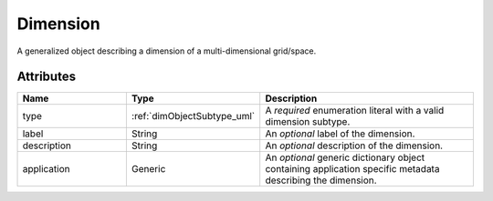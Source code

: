
.. _dimension_uml:

=========
Dimension
=========

A generalized object describing a dimension of a multi-dimensional
grid/space.

.. only:: html

  Specialized Class
  -----------------

  .. raw:: html

      <div class="btn-group">

          <a class="btn btn-default" href=./linear.html#lineardimension-uml>
          LinearDimension </a>

          <a class="btn btn-default" href=./monotonic.html#monotonicdimension-uml>
          MonotonicDimension </a>

          <a class="btn btn-default" href=./labeled.html#labeleddimension-uml>
          LabeledDimension </a>
      </div>

Attributes
----------

.. cssclass:: table-bordered table-hover centered table-striped

.. list-table::
  :widths: 25 25 50
  :header-rows: 1

  * - Name
    - Type
    - Description

  * - type
    - :ref:`dimObjectSubtype_uml`
    - A `required` enumeration literal with a valid dimension subtype.

  * - label
    - String
    - An `optional` label of the dimension.

  * - description
    - String
    - An `optional` description of the dimension.

  * - application
    - Generic
    - An `optional` generic dictionary object containing application specific
      metadata describing the dimension.

.. only:: latex

  Specialized Class
  -----------------

  .. _linearDimension_uml:

  .. include:: linear.rst

  .. _monotonicDimension_uml:

  .. include:: monotonic.rst

  .. _labeledDimension_uml:

  .. include:: labeled.rst
